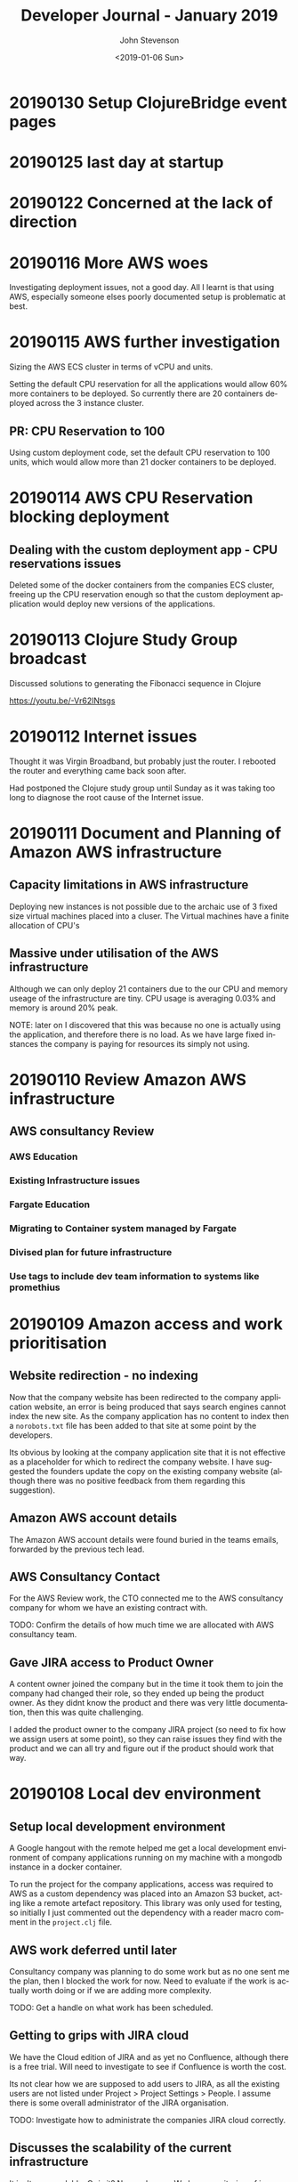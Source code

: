 #+TITLE:       Developer Journal - January 2019
#+AUTHOR:      John Stevenson
#+DATE:        <2019-01-06 Sun>
#+EMAIL:       john@jr0cket.co.uk
#+LANGUAGE:    en

* 20190130 Setup ClojureBridge event pages
* 20190125 last day at startup
* 20190122 Concerned at the lack of direction
* 20190116 More AWS woes
  Investigating deployment issues, not a good day.  All I learnt is that using AWS, especially someone elses poorly documented setup is problematic at best.

* 20190115 AWS further investigation
  Sizing the AWS ECS cluster in terms of vCPU and units.

  Setting the default CPU reservation for all the applications would allow 60% more containers to be deployed.  So currently there are 20 containers deployed across the 3 instance cluster.

** PR: CPU Reservation to 100
   Using custom deployment code, set the default CPU reservation to 100 units, which would allow more than 21 docker containers to be deployed.

* 20190114 AWS CPU Reservation blocking deployment
** Dealing with the custom deployment app - CPU reservations issues
  Deleted some of the docker containers from the companies ECS cluster, freeing up the CPU reservation enough so that the custom deployment application would deploy new versions of the applications.

* 20190113 Clojure Study Group broadcast
  Discussed solutions to generating the Fibonacci sequence in Clojure

  https://youtu.be/-Vr62lNtsgs

* 20190112 Internet issues
  Thought it was Virgin Broadband, but probably just the router.  I rebooted the router and everything came back soon after.

  Had postponed the Clojure study group until Sunday as it was taking too long to diagnose the root cause of the Internet issue.

* 20190111 Document and Planning of Amazon AWS infrastructure
** Capacity limitations in AWS infrastructure
   Deploying new instances is not possible due to the archaic use of 3 fixed size virtual machines placed into a cluser.  The Virtual machines have a finite allocation of CPU's
** Massive under utilisation of the AWS infrastructure
   Although we can only deploy 21 containers due to the our CPU and memory useage of the infrastructure are tiny.  CPU usage is averaging 0.03% and memory is around 20% peak.

   NOTE: later on I discovered that this was because no one is actually using the application, and therefore there is no load.  As we have large fixed instances the company is paying for resources its simply not using.

* 20190110 Review Amazon AWS infrastructure
** AWS consultancy Review
*** AWS Education
*** Existing Infrastructure issues
*** Fargate Education
*** Migrating to Container system managed by Fargate
*** Divised plan for future infrastructure
*** Use tags to include dev team information to systems like promethius

* 20190109 Amazon access and work prioritisation
** Website redirection - no indexing
   Now that the company website has been redirected to the company application website, an error is being produced that says search engines cannot index the new site. As the company application has no content to index then a ~norobots.txt~ file has been added to that site at some point by the developers.

   Its obvious by looking at the company application site that it is not effective as a placeholder for which to redirect the company website.  I have suggested the founders update the copy on the existing company website (although there was no positive feedback from them regarding this suggestion).

** Amazon AWS account details
   The Amazon AWS account details were found buried in the teams emails, forwarded by the previous tech lead.

** AWS Consultancy Contact
   For the AWS Review work, the CTO connected me to the  AWS consultancy company for whom we have an existing contract with.

   TODO: Confirm the details of how much time we are allocated with AWS consultancy team.

** Gave JIRA access to Product Owner
   A content owner joined the company but in the time it took them to join the company had changed their role, so they ended up being the product owner.  As they didnt know the product and there was very little documentation, then this was quite challenging.

   I added the product owner to the company JIRA project (so need to fix how we assign users at some point), so they can raise issues they find with the product and we can all try and figure out if the product should work that way.

* 20190108 Local dev environment
** Setup local development environment
   A Google hangout with the remote helped me get a local development environment of company applications running on my machine with a mongodb instance in a  docker container.

   To run the project for the company applications, access was required to AWS as a custom dependency was placed into an Amazon S3 bucket, acting like a remote artefact repository.  This library was only used for testing, so initially I just commented out the dependency with a reader macro comment in the ~project.clj~ file.
** AWS work deferred until later
   Consultancy company was planning to do some work but as no one sent me the plan, then I blocked the work for now.  Need to evaluate if the work is actually worth doing or if we are adding more complexity.

   TODO: Get a handle on what work has been scheduled.

** Getting to grips with JIRA cloud
   We have the Cloud edition of JIRA and as yet no Confluence, although there is a free trial.  Will need to investigate to see if Confluence is worth the cost.

   Its not clear how we are supposed to add users to JIRA, as all the existing users are not listed under Project > Project Settings > People.  I assume there is some overall administrator of the JIRA organisation.

   TODO: Investigate how to administrate the companies JIRA cloud correctly.

** Discusses the scalability of the current infrastructure
   It isn't very scalable. Or is it?  No one knows. We have monitoring of instances in a cluster, but need access to Amazon AWS dashboard in order to understand what is going on.

   There is a lot of custom Clojure code built to deploy containers and not clear why this is.  There seems to be little value.

* 20190107 First planning meeting
** Planning meeting
   Not sure what was going on with the planning meeting.  We spent too much time talking about a feature that was in the end not that critical.  Had to stop the discussion multiple times and bring it back to tangible things needed to be done that week.  There was a lot of uncertanty as to what was supposed to be done.

   The CTO left at lunch time and this was the first I knew that they only worked 50% of the time.  I got dragged into lots of conversations that afternoon and had little context as to what was important.  The founders were focused on work they had been putting off for months.

   Started reviewing the JIRA configuration and making it effective for the planning meetings.  The configuration was pretty much out of the box and using the 2 week sprint model.  There were a number of Epics defined, although it was not clear which ones of those were important.  There were also a number of stories and tasks in the backlog that no one seemed to care much about.  Some time will need to be carved out to figure this out.

** Updated install of Company Laptop
   Download Ubuntu 18.10 from Ubuntu.com
   Create USB installer
   Configure Laptop BIOS to boot from USB
   Install Ubuntu with secure boot configuration
   Set WiFi password for the install
   Install full Ubuntu distribution

   Had to google to find the BIOS key after reboot, it was F2.  Setting Boot priority doesn't stay after reboot.

   Laptop does not work well with secure boot, finally gave up trying to get it to work.

   Laptop graphics card does not work well with the free nvidia drivers.  The X.org software is freezing quite often.  Managed to install the nVidia commercial drivers and so far its much more stable.

** Deployment of new instance
   Cloned the cecil repository and reading the deployment docs locally.  Noticed a few errors, so fixed as I worked through the docs.
* 20190106 Setup Accounts and create journal
** Created this Journal repository and notes from last week
   Created the Journal repository on the startup GitHub organisation.

   Added notes about setting up accounts

** Managing separate Google accounts with Chrome profiles
   The startup is using Google G-Cloud for email accounts and document sharing, so its useful to set up an additional profile on Chrome to help manage which Google account you are using.  The companies application also uses a Chrome extension to track certain actions on the web, so a profile should also help to enusre that the Chrome extension is used when using the application.

   To add a profile open Chrome and click on the current Profile icon at the top right.

   Click Manage people > Add person.

   Choose a name and a photo and click Save.

   A new window will open and ask you to turn on sync.  Select and login with the company Google account.

** Installed LastPass chrome plugin
   Manage passwords with LastPass (so I dont have to remember them).

   Using my existing LastPass account, creating a section called by the companies name.

** Join company slack community
   CTO sent an invite link to Slack
   Created password and added it to LastPass
   Added community to Slack desktop app on the laptop and mobile phone.

   I use the Slack app as I am on lots of other slack communities and its the only sane way to use Slack in that case.

** JIRA admin access seems to be unknown
   CTO not familiar enough with JIRA, so figured it out together.  The company uses JIRA Cloud, which is nice but no one seems to know the password for the account that set everything up in the first place.

* 20190105 Clojure Study Group - Study group website
** Summary
   Continued talking about building front-end websites with ClojureScript, this time building a website to showcase videos from the Clojure study group.  YouTube does a pretty terrible job for discovery, preferring randomness over organised content.
** Code
*** [[https://github.com/practicalli/clojure-study-group-website][ClojureScript website for study group]]

* 20190104 On-boarding
** Issue: company website out of date
   Founder wanted to stop publishing the main website as they company had pivoted in a new directly, but the new site currently being build is a long way from being ready.

   Some failed attempts at redirecting the main site to the application website occured, until a redirect on the original company website was finally decided as the right solution, once all the requirements were known.

   TODO: Ensure this kind of work is part of the prioritisation discussion with the founders.  Any work should be discussed to understand the goal, before changing anything, so time was not wasted making changes that were not suitable.

   TODO: Investigate how the existing routing works as there seems to be additional complexity and certain pages are routing to the login page rather than the main page.
** Lunch with new developer joining the team
   Walked over to Whitecross market for a lovely falafel from Hoxton Beach stall.  Discussed the opportunities and challenges with the new developer, as much as I could for day two at the company.
** On-boarding with remote developer
   High-level walk through of the Editor component
   TODO: Review existing documentation and ensure on-boarding information is captured.
* 20190103 First day
** Setup equipment
*** done Power extensions
    CLOSED: [2019-01-04 Mon 09:09]
*** done WiFi for Laptop and mobile
    CLOSED: [2019-01-04 Mon 09:59]
    Set WiFi password using ExcelSystems zendesk (details were emailed)
*** done Arm
    CLOSED: [2019-01-04 Mon 10:58]
*** done Monitor
    CLOSED: [2019-01-04 Sun 12:04]
** Onboard with dev team
*** Overview of all the components in the current architecture
    TODO: Write up an overview of the components if it does not exist (include diagrams)
    TODO: Need a solution for authentication across the application components (recreate a single page app with authentication, authorisation (individual, corporate)

** Meeting with Natural Language Processing team
   Very negative relationship between Natural Language Processing developer (self-described NLP academic and not a developer) and the CTO that caused disruption during the initial meeting.  Will need to work on finding a way to keep focus on the discussions in future.

   NLP developer seems to be best used as a technical advisor directly to the development team in the long run as they do not wish to engage as a developer or commit to any work schedule from the CTO.  It would seem the current NLP solution should be migrated into the main product if delivery of new features is to be managed.  Trying to incorporate the NLP developer into the team as anything other than a technical advisor seems to be of little value.

   TODO: Work with David to migrate the NLP solution into the application stack, starting with the model builder.

** Overview of Synonyms NLP solution
   TODO: Document information on use of WordNet and Glove.
* 20190102 VR games - Polybius
  Enjoying myself before work starts by playing Polybius in VR mode and capturing lots of cows.
